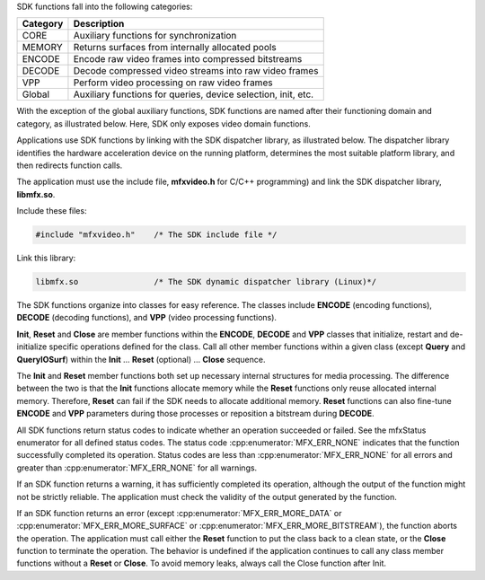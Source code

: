 SDK functions fall into the following categories:

======================================     ====================================== 
Category                                   Description
======================================     ======================================
CORE	                                     Auxiliary functions for synchronization
MEMORY                                     Returns surfaces from internally allocated pools
ENCODE	                                   Encode raw video frames into compressed bitstreams
DECODE	                                   Decode compressed video streams into raw video frames
VPP	                                       Perform video processing on raw video frames
Global	                                   Auxiliary functions for queries, device selection, init, etc.
======================================     ======================================

With the exception of the global auxiliary functions, SDK functions are named after their functioning
domain and category, as illustrated below. Here, SDK only exposes video domain functions.

.. image:: images/sdk_function_naming_convention.png
   :alt: SDK function name notation

Applications use SDK functions by linking with the SDK dispatcher library, as illustrated below.
The dispatcher library identifies the hardware acceleration device on the running platform,
determines the most suitable platform library, and then redirects function calls.

.. graphviz::

  digraph {
    rankdir=TB;
    Application [shape=record label="Application" ];
    Sdk [shape=record  label="SDK Dispatcher Library"];
    Lib1 [shape=record  label="SDK Library 1 (CPU)"];
    Lib2 [shape=record  label="SDK Library 2 (Platform 1)"];
    Lib3 [shape=record  label="SDK Library 3 (Platform 2)"];
    Application->Sdk;
    Sdk->Lib1;
    Sdk->Lib2;
    Sdk->Lib3;
  }

The application must use the include file, **mfxvideo.h** for C/C++ programming) and link the SDK dispatcher library, **libmfx.so**.

Include these files:

.. code-block:: c++

   #include "mfxvideo.h"    /* The SDK include file */

Link this library:

.. code-block:: c++

   libmfx.so                /* The SDK dynamic dispatcher library (Linux)*/

The SDK functions organize into classes for easy reference. The classes include **ENCODE** (encoding functions),
**DECODE** (decoding functions), and **VPP** (video processing functions).

**Init**, **Reset** and **Close** are member functions within the **ENCODE**, **DECODE** and **VPP** classes that initialize, restart
and de-initialize specific operations defined for the class. Call all other member functions within a given class
(except **Query** and **QueryIOSurf**) within the **Init** … **Reset** (optional) … **Close** sequence.

The **Init** and **Reset** member functions both set up necessary internal structures for media processing. The difference between
the two is that the **Init** functions allocate memory while the **Reset** functions only reuse allocated internal memory. Therefore,
**Reset** can fail if the SDK needs to allocate additional memory. **Reset** functions can also fine-tune **ENCODE** and **VPP** parameters
during those processes or reposition a bitstream during **DECODE**.

All SDK functions return status codes to indicate whether an operation succeeded or failed. See the mfxStatus enumerator
for all defined status codes. The status code :cpp:enumerator:`MFX_ERR_NONE` indicates that the function successfully completed its operation.
Status codes are less than :cpp:enumerator:`MFX_ERR_NONE` for all errors and greater than :cpp:enumerator:`MFX_ERR_NONE` for all warnings.

If an SDK function returns a warning, it has sufficiently completed its operation, although the output of the function might
not be strictly reliable. The application must check the validity of the output generated by the function.

If an SDK function returns an error (except :cpp:enumerator:`MFX_ERR_MORE_DATA` or :cpp:enumerator:`MFX_ERR_MORE_SURFACE` or
:cpp:enumerator:`MFX_ERR_MORE_BITSTREAM`), the function
aborts the operation. The application must call either the **Reset** function to put the class back to a clean state, or the **Close**
function to terminate the operation. The behavior is undefined if the application continues to call any class member functions
without a **Reset** or **Close**. To avoid memory leaks, always call the Close function after Init.
